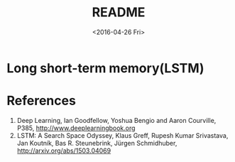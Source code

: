 #+TITLE: README
#+DATE: <2016-04-26 Fri>
#+OPTIONS: ':nil *:t -:t ::t <:t H:5 \n:nil ^:t arch:headline author:t c:nil
#+OPTIONS: creator:comment d:(not "LOGBOOK") date:t e:t email:nil f:t inline:t
#+OPTIONS: num:t p:nil pri:nil stat:t tags:t tasks:t tex:t timestamp:t toc:t
#+OPTIONS: todo:t |:t
#+CREATOR: Emacs 25.1.50.1 (Org mode 8.2.10)
#+DESCRIPTION:
#+EXCLUDE_TAGS: noexport
#+KEYWORDS:
#+LANGUAGE: en
#+SELECT_TAGS: export

* Long short-term memory(LSTM)
* References
1. Deep Learning, Ian Goodfellow, Yoshua Bengio and Aaron Courville, P385, http://www.deeplearningbook.org
2. LSTM: A Search Space Odyssey, Klaus Greff, Rupesh Kumar Srivastava, Jan Koutník, Bas R. Steunebrink, Jürgen Schmidhuber, http://arxiv.org/abs/1503.04069
